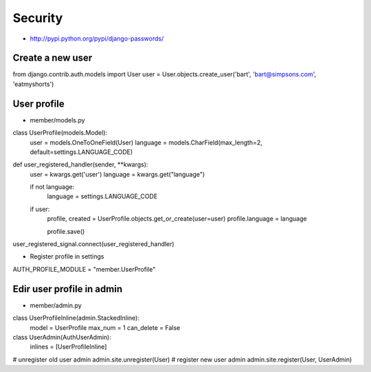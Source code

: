 #########
Security
#########

* http://pypi.python.org/pypi/django-passwords/

=================
Create a new user
=================

.. code-block:: python

from django.contrib.auth.models import User
user = User.objects.create_user('bart', 'bart@simpsons.com', 'eatmyshorts')


=============
User profile
=============

* member/models.py

.. code-block:: python

class UserProfile(models.Model):
    user = models.OneToOneField(User)
    language = models.CharField(max_length=2, default=settings.LANGUAGE_CODE)

def user_registered_handler(sender, **kwargs):
    user = kwargs.get('user')
    language = kwargs.get("language")

    if not language:
        language = settings.LANGUAGE_CODE

    if user:
        profile, created = UserProfile.objects.get_or_create(user=user)
        profile.language = language

        profile.save()

user_registered_signal.connect(user_registered_handler)

* Register profile in settings

.. code-block:: python

AUTH_PROFILE_MODULE = "member.UserProfile"


===========================
Edir user profile in admin
===========================

* member/admin.py

.. code-block:: python

class UserProfileInline(admin.StackedInline):
 model = UserProfile
 max_num = 1
 can_delete = False

class UserAdmin(AuthUserAdmin):
 inlines = [UserProfileInline]

# unregister old user admin
admin.site.unregister(User)
# register new user admin
admin.site.register(User, UserAdmin)
